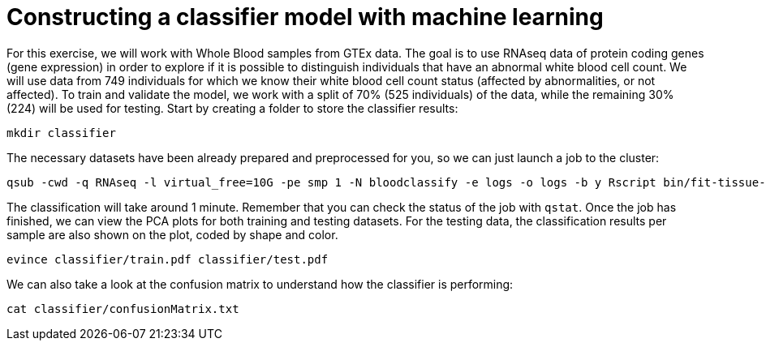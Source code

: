 = Constructing a classifier model with machine learning

For this exercise, we will work with Whole Blood samples from GTEx data. The goal is to use RNAseq data of protein coding genes (gene expression) in order to explore if it is possible to distinguish individuals that have an abnormal white blood cell count. We will use data from 749 individuals for which we know their white blood cell count status (affected by abnormalities, or not affected). To train and validate the model, we work with a split of 70% (525 individuals) of the data, while the remaining 30% (224) will be used for testing. Start by creating a folder to store the classifier results:

[source,cmd,subs="{markup-in-source}"]
----
mkdir classifier
----

The necessary datasets have been already prepared and preprocessed for you, so we can just launch a job to the cluster:

[source,cmd,subs="{markup-in-source}"]
----
qsub -cwd -q RNAseq -l virtual_free=10G -pe smp 1 -N bloodclassify -e logs -o logs -b y Rscript bin/fit-tissue-classifier.R --vanilla
----

The classification will take around 1 minute. Remember that you can check the status of the job with `qstat`. Once the job has finished, we can view the PCA plots for both training and testing datasets. For the testing data, the classification results per sample are also shown on the plot, coded by shape and color.

[source,cmd,subs="{markup-in-source}"]
----
evince classifier/train.pdf classifier/test.pdf
----

We can also take a look at the confusion matrix to understand how the classifier is performing:

[source,cmd,subs="{markup-in-source}"]
----
cat classifier/confusionMatrix.txt
----